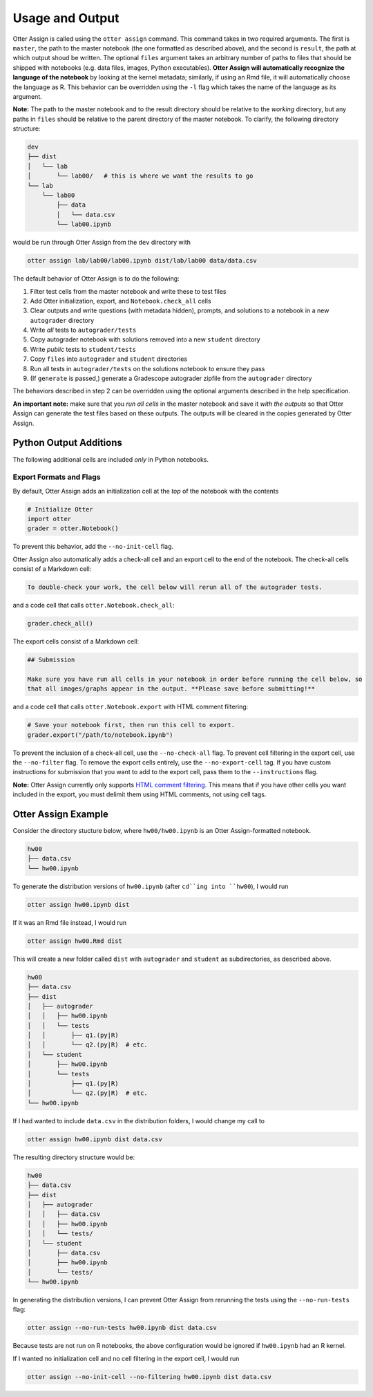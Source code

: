 Usage and Output
================

Otter Assign is called using the ``otter assign`` command. This command takes in two required 
arguments. The first is ``master``, the path to the master notebook (the one formatted as described 
above), and the second is ``result``, the path at which output shoud be written. The optional 
``files`` argument takes an arbitrary number of paths to files that should be shipped with notebooks 
(e.g. data files, images, Python executables). **Otter Assign will automatically recognize the 
language of the notebook** by looking at the kernel metadata; similarly, if using an Rmd file, it 
will automatically choose the language as R. This behavior can be overridden using the ``-l`` flag 
which takes the name of the language as its argument.

**Note:** The path to the master notebook and to the result directory should be relative to the 
*working* directory, but any paths in ``files`` should be relative to the parent directory of the 
master notebook. To clarify, the following directory structure:

.. code-block::

    dev
    ├── dist
    │   └── lab
    │       └── lab00/   # this is where we want the results to go
    └── lab
        └── lab00
            ├── data
            │   └── data.csv
            └── lab00.ipynb

would be run through Otter Assign from the ``dev`` directory with

.. code-block:: bash

    otter assign lab/lab00/lab00.ipynb dist/lab/lab00 data/data.csv

The default behavior of Otter Assign is to do the following:

#. Filter test cells from the master notebook and write these to test files
#. Add Otter initialization, export, and ``Notebook.check_all`` cells
#. Clear outputs and write questions (with metadata hidden), prompts, and solutions to a notebook 
   in a new ``autograder`` directory
#. Write *all* tests to ``autograder/tests``
#. Copy autograder notebook with solutions removed into a new ``student`` directory
#. Write *public* tests to ``student/tests``
#. Copy ``files`` into ``autograder`` and ``student`` directories
#. Run all tests in ``autograder/tests`` on the solutions notebook to ensure they pass
#. (If ``generate`` is passed,) generate a Gradescope autograder zipfile from the ``autograder`` 
   directory

The behaviors described in step 2 can be overridden using the optional arguments described in the 
help specification.

**An important note:** make sure that you *run all cells* in the master notebook and save it *with 
the outputs* so that Otter Assign can generate the test files based on these outputs. The outputs 
will be cleared in the copies generated by Otter Assign.


Python Output Additions
-----------------------

The following additional cells are included *only* in Python notebooks.


Export Formats and Flags
++++++++++++++++++++++++

By default, Otter Assign adds an initialization cell at the *top* of the notebook with the contents

.. code-block:: python

    # Initialize Otter
    import otter
    grader = otter.Notebook()

To prevent this behavior, add the ``--no-init-cell`` flag.

Otter Assign also automatically adds a check-all cell and an export cell to the end of the notebook. 
The check-all cells consist of a Markdown cell:

.. code-block:: markdown

    To double-check your work, the cell below will rerun all of the autograder tests.

and a code cell that calls ``otter.Notebook.check_all``:

.. code-block:: python

    grader.check_all()

The export cells consist of a Markdown cell:

.. code-block:: markdown

    ## Submission

    Make sure you have run all cells in your notebook in order before running the cell below, so 
    that all images/graphs appear in the output. **Please save before submitting!**

and a code cell that calls ``otter.Notebook.export`` with HTML comment filtering:

.. code-block:: python

    # Save your notebook first, then run this cell to export.
    grader.export("/path/to/notebook.ipynb")

To prevent the inclusion of a check-all cell, use the ``--no-check-all`` flag. To prevent cell 
filtering in the export cell, use the ``--no-filter`` flag. To remove the export cells entirely, use 
the ``--no-export-cell`` tag. If you have custom instructions for submission that you want to add to 
the export cell, pass them to the ``--instructions`` flag.

**Note:** Otter Assign currently only supports `HTML comment filtering <../pdfs.md>`_. This means 
that if you have other cells you want included in the export, you must delimit them using HTML 
comments, not using cell tags.


Otter Assign Example
--------------------

Consider the directory stucture below, where ``hw00/hw00.ipynb`` is an Otter Assign-formatted 
notebook.

.. code-block::

    hw00
    ├── data.csv
    └── hw00.ipynb

To generate the distribution versions of ``hw00.ipynb`` (after ``cd``ing into ``hw00``), I would run

.. code-block::

    otter assign hw00.ipynb dist

If it was an Rmd file instead, I would run

.. code-block::

    otter assign hw00.Rmd dist

This will create a new folder called ``dist`` with ``autograder`` and ``student`` as subdirectories, 
as described above.

.. code-block::

    hw00
    ├── data.csv
    ├── dist
    │   ├── autograder
    │   │   ├── hw00.ipynb
    │   │   └── tests
    │   │       ├── q1.(py|R)
    │   │       └── q2.(py|R)  # etc.
    │   └── student
    │       ├── hw00.ipynb
    │       └── tests
    │           ├── q1.(py|R)
    │           └── q2.(py|R)  # etc.
    └── hw00.ipynb

If I had wanted to include ``data.csv`` in the distribution folders, I would change my call to

.. code-block::

    otter assign hw00.ipynb dist data.csv

The resulting directory structure would be:

.. code-block::

    hw00
    ├── data.csv
    ├── dist
    │   ├── autograder
    │   │   ├── data.csv
    │   │   ├── hw00.ipynb
    │   │   └── tests/
    │   └── student
    │       ├── data.csv
    │       ├── hw00.ipynb
    │       └── tests/
    └── hw00.ipynb

In generating the distribution versions, I can prevent Otter Assign from rerunning the tests using 
the ``--no-run-tests`` flag:

.. code-block::

    otter assign --no-run-tests hw00.ipynb dist data.csv

Because tests are not run on R notebooks, the above configuration would be ignored if ``hw00.ipynb`` 
had an R kernel.

If I wanted no initialization cell and no cell filtering in the export cell, I would run

.. code-block::

    otter assign --no-init-cell --no-filtering hw00.ipynb dist data.csv
